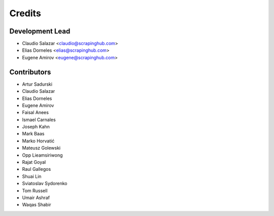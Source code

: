 =======
Credits
=======

Development Lead
----------------

* Claudio Salazar <claudio@scrapinghub.com>
* Elias Dorneles <elias@scrapinghub.com>
* Eugene Amirov <eugene@scrapinghub.com>

Contributors
------------

* Artur Sadurski
* Claudio Salazar
* Elias Dorneles
* Eugene Amirov
* Faisal Anees
* Ismael Carnales
* Joseph Kahn
* Mark Baas
* Marko Horvatić
* Mateusz Golewski
* Opp Lieamsiriwong
* Rajat Goyal
* Raul Gallegos
* Shuai Lin
* Sviatoslav Sydorenko
* Tom Russell
* Umair Ashraf
* Waqas Shabir
